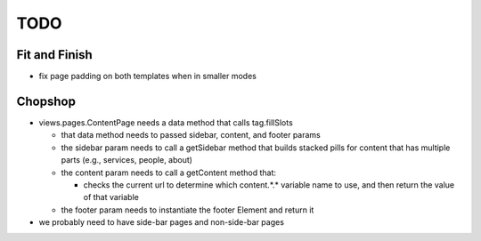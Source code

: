 ~~~~
TODO
~~~~

Fit and Finish
--------------

* fix page padding on both templates when in smaller modes


Chopshop
--------

* views.pages.ContentPage needs a data method that calls tag.fillSlots

  * that data method needs to passed sidebar, content, and footer params

  * the sidebar param needs to call a getSidebar method that builds stacked
    pills for content that has multiple parts (e.g., services, people, about)

  * the content param needs to call a getContent method that:

    * checks the current url to determine which content.*.* variable name to
      use, and then return the value of that variable

  * the footer param needs to instantiate the footer Element and return it

* we probably need to have side-bar pages and non-side-bar pages
